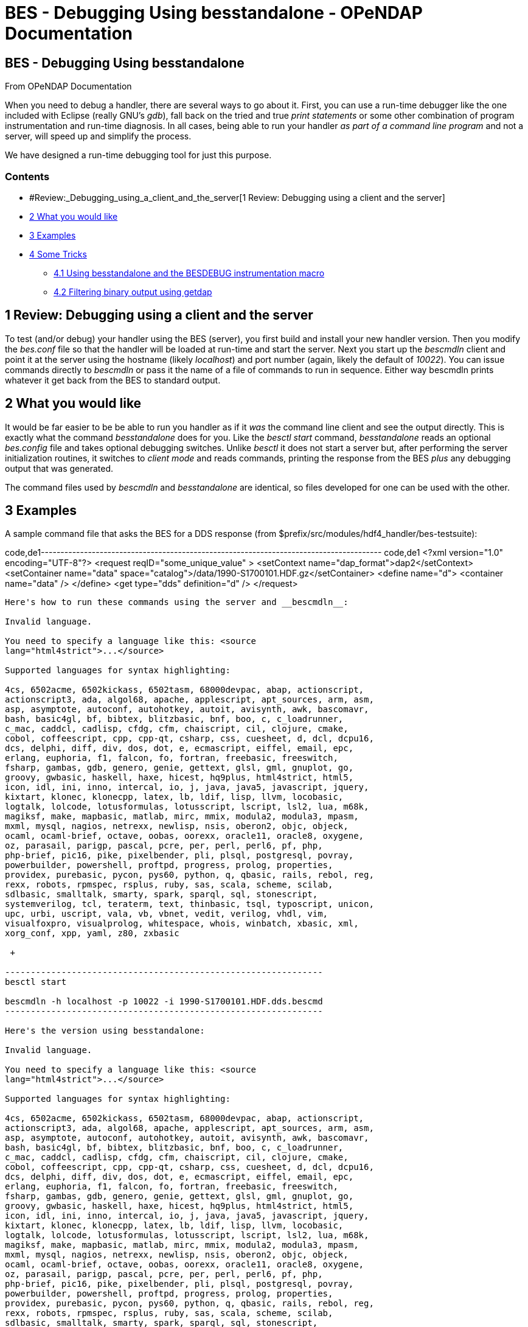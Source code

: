 BES - Debugging Using besstandalone - OPeNDAP Documentation
===========================================================

[[firstHeading]]
BES - Debugging Using besstandalone
-----------------------------------

From OPeNDAP Documentation

When you need to debug a handler, there are several ways to go about it.
First, you can use a run-time debugger like the one included with
Eclipse (really GNU's __gdb__), fall back on the tried and true 'print
statements' or some other combination of program instrumentation and
run-time diagnosis. In all cases, being able to run your handler _as
part of a command line program_ and not a server, will speed up and
simplify the process.

We have designed a run-time debugging tool for just this purpose.

Contents
~~~~~~~~

* #Review:_Debugging_using_a_client_and_the_server[1 Review: Debugging
using a client and the server]
* link:#What_you_would_like[2 What you would like]
* link:#Examples[3 Examples]
* link:#Some_Tricks[4 Some Tricks]
** link:#Using_besstandalone_and_the_BESDEBUG_instrumentation_macro[4.1
Using besstandalone and the BESDEBUG instrumentation macro]
** link:#Filtering_binary_output_using_getdap[4.2 Filtering binary
output using getdap]

1 Review: Debugging using a client and the server
-------------------------------------------------

To test (and/or debug) your handler using the BES (server), you first
build and install your new handler version. Then you modify the
_bes.conf_ file so that the handler will be loaded at run-time and start
the server. Next you start up the _bescmdln_ client and point it at the
server using the hostname (likely __localhost__) and port number (again,
likely the default of __10022__). You can issue commands directly to
_bescmdln_ or pass it the name of a file of commands to run in sequence.
Either way bescmdln prints whatever it get back from the BES to standard
output.

2 What you would like
---------------------

It would be far easier to be be able to run you handler as if it _was_
the command line client and see the output directly. This is exactly
what the command _besstandalone_ does for you. Like the _besctl start_
command, _besstandalone_ reads an optional _bes.config_ file and takes
optional debugging switches. Unlike _besctl_ it does not start a server
but, after performing the server initialization routines, it switches to
'client mode' and reads commands, printing the response from the BES
_plus_ any debugging output that was generated.

The command files used by _bescmdln_ and _besstandalone_ are identical,
so files developed for one can be used with the other.

3 Examples
----------

A sample command file that asks the BES for a DDS response (from
$prefix/src/modules/hdf4_handler/bes-testsuite):

code,de1---------------------------------------------------------------------------------------
code,de1
<?xml version="1.0" encoding="UTF-8"?>
<request reqID="some_unique_value" >
    <setContext name="dap_format">dap2</setContext>
    <setContainer name="data" space="catalog">/data/1990-S1700101.HDF.gz</setContainer>
    <define name="d">
    <container name="data" />
    </define>
    <get type="dds" definition="d" />
</request>
---------------------------------------------------------------------------------------

Here's how to run these commands using the server and __bescmdln__:

Invalid language.

You need to specify a language like this: <source
lang="html4strict">...</source>

Supported languages for syntax highlighting:

4cs, 6502acme, 6502kickass, 6502tasm, 68000devpac, abap, actionscript,
actionscript3, ada, algol68, apache, applescript, apt_sources, arm, asm,
asp, asymptote, autoconf, autohotkey, autoit, avisynth, awk, bascomavr,
bash, basic4gl, bf, bibtex, blitzbasic, bnf, boo, c, c_loadrunner,
c_mac, caddcl, cadlisp, cfdg, cfm, chaiscript, cil, clojure, cmake,
cobol, coffeescript, cpp, cpp-qt, csharp, css, cuesheet, d, dcl, dcpu16,
dcs, delphi, diff, div, dos, dot, e, ecmascript, eiffel, email, epc,
erlang, euphoria, f1, falcon, fo, fortran, freebasic, freeswitch,
fsharp, gambas, gdb, genero, genie, gettext, glsl, gml, gnuplot, go,
groovy, gwbasic, haskell, haxe, hicest, hq9plus, html4strict, html5,
icon, idl, ini, inno, intercal, io, j, java, java5, javascript, jquery,
kixtart, klonec, klonecpp, latex, lb, ldif, lisp, llvm, locobasic,
logtalk, lolcode, lotusformulas, lotusscript, lscript, lsl2, lua, m68k,
magiksf, make, mapbasic, matlab, mirc, mmix, modula2, modula3, mpasm,
mxml, mysql, nagios, netrexx, newlisp, nsis, oberon2, objc, objeck,
ocaml, ocaml-brief, octave, oobas, oorexx, oracle11, oracle8, oxygene,
oz, parasail, parigp, pascal, pcre, per, perl, perl6, pf, php,
php-brief, pic16, pike, pixelbender, pli, plsql, postgresql, povray,
powerbuilder, powershell, proftpd, progress, prolog, properties,
providex, purebasic, pycon, pys60, python, q, qbasic, rails, rebol, reg,
rexx, robots, rpmspec, rsplus, ruby, sas, scala, scheme, scilab,
sdlbasic, smalltalk, smarty, spark, sparql, sql, stonescript,
systemverilog, tcl, teraterm, text, thinbasic, tsql, typoscript, unicon,
upc, urbi, uscript, vala, vb, vbnet, vedit, verilog, vhdl, vim,
visualfoxpro, visualprolog, whitespace, whois, winbatch, xbasic, xml,
xorg_conf, xpp, yaml, z80, zxbasic

 +

--------------------------------------------------------------
besctl start

bescmdln -h localhost -p 10022 -i 1990-S1700101.HDF.dds.bescmd
--------------------------------------------------------------

Here's the version using besstandalone:

Invalid language.

You need to specify a language like this: <source
lang="html4strict">...</source>

Supported languages for syntax highlighting:

4cs, 6502acme, 6502kickass, 6502tasm, 68000devpac, abap, actionscript,
actionscript3, ada, algol68, apache, applescript, apt_sources, arm, asm,
asp, asymptote, autoconf, autohotkey, autoit, avisynth, awk, bascomavr,
bash, basic4gl, bf, bibtex, blitzbasic, bnf, boo, c, c_loadrunner,
c_mac, caddcl, cadlisp, cfdg, cfm, chaiscript, cil, clojure, cmake,
cobol, coffeescript, cpp, cpp-qt, csharp, css, cuesheet, d, dcl, dcpu16,
dcs, delphi, diff, div, dos, dot, e, ecmascript, eiffel, email, epc,
erlang, euphoria, f1, falcon, fo, fortran, freebasic, freeswitch,
fsharp, gambas, gdb, genero, genie, gettext, glsl, gml, gnuplot, go,
groovy, gwbasic, haskell, haxe, hicest, hq9plus, html4strict, html5,
icon, idl, ini, inno, intercal, io, j, java, java5, javascript, jquery,
kixtart, klonec, klonecpp, latex, lb, ldif, lisp, llvm, locobasic,
logtalk, lolcode, lotusformulas, lotusscript, lscript, lsl2, lua, m68k,
magiksf, make, mapbasic, matlab, mirc, mmix, modula2, modula3, mpasm,
mxml, mysql, nagios, netrexx, newlisp, nsis, oberon2, objc, objeck,
ocaml, ocaml-brief, octave, oobas, oorexx, oracle11, oracle8, oxygene,
oz, parasail, parigp, pascal, pcre, per, perl, perl6, pf, php,
php-brief, pic16, pike, pixelbender, pli, plsql, postgresql, povray,
powerbuilder, powershell, proftpd, progress, prolog, properties,
providex, purebasic, pycon, pys60, python, q, qbasic, rails, rebol, reg,
rexx, robots, rpmspec, rsplus, ruby, sas, scala, scheme, scilab,
sdlbasic, smalltalk, smarty, spark, sparql, sql, stonescript,
systemverilog, tcl, teraterm, text, thinbasic, tsql, typoscript, unicon,
upc, urbi, uscript, vala, vb, vbnet, vedit, verilog, vhdl, vim,
visualfoxpro, visualprolog, whitespace, whois, winbatch, xbasic, xml,
xorg_conf, xpp, yaml, z80, zxbasic

 +

---------------------------------------------------------
besstandalone -c bes.conf -i 1990-S1700101.HDF.dds.bescmd
---------------------------------------------------------

Note that if you try this you will see that most of the regression tests
use bes command files that reference local data and the paths are a bit
different than when those same data sets are installed in a running
server.

4 Some Tricks
-------------

4.1 Using besstandalone and the BESDEBUG instrumentation macro
~~~~~~~~~~~~~~~~~~~~~~~~~~~~~~~~~~~~~~~~~~~~~~~~~~~~~~~~~~~~~~

The BES supports a flexible run-time instrumentation system that you can
access using besstandalone (there are other ways too, see the
link:../index.php/Hyrax_Admin_Interface[Hyrax Admin Interface]). Here's
an example of instrumentation:

code,de1--------------------------------------------------------------------
code,de1
void
HDF4Module::initialize(const string & modname)
{
    BESDEBUG("h4", "Initializing HDF4 module " << modname << endl) ;
 
    BESRequestHandler *handler = new HDF4RequestHandler(modname);
    BESRequestHandlerList::TheList()->add_handler(modname, handler);
 
    ...
--------------------------------------------------------------------

The instrumentation macro is __BESDEBUG__. To 'turn on' this and see the
output, start _besstandalone_ using the _-d_ option. When you specify
the debug option, you need to provide one argument which names the
output sink for the debugging information and one or more 'selector
names'. An example will make things clearer. To see the output from the
above BESDEBUG call, you would pass this option to besstandalone: __-d
"cerr,h4"__. Here's how you would run it:

Invalid language.

You need to specify a language like this: <source
lang="html4strict">...</source>

Supported languages for syntax highlighting:

4cs, 6502acme, 6502kickass, 6502tasm, 68000devpac, abap, actionscript,
actionscript3, ada, algol68, apache, applescript, apt_sources, arm, asm,
asp, asymptote, autoconf, autohotkey, autoit, avisynth, awk, bascomavr,
bash, basic4gl, bf, bibtex, blitzbasic, bnf, boo, c, c_loadrunner,
c_mac, caddcl, cadlisp, cfdg, cfm, chaiscript, cil, clojure, cmake,
cobol, coffeescript, cpp, cpp-qt, csharp, css, cuesheet, d, dcl, dcpu16,
dcs, delphi, diff, div, dos, dot, e, ecmascript, eiffel, email, epc,
erlang, euphoria, f1, falcon, fo, fortran, freebasic, freeswitch,
fsharp, gambas, gdb, genero, genie, gettext, glsl, gml, gnuplot, go,
groovy, gwbasic, haskell, haxe, hicest, hq9plus, html4strict, html5,
icon, idl, ini, inno, intercal, io, j, java, java5, javascript, jquery,
kixtart, klonec, klonecpp, latex, lb, ldif, lisp, llvm, locobasic,
logtalk, lolcode, lotusformulas, lotusscript, lscript, lsl2, lua, m68k,
magiksf, make, mapbasic, matlab, mirc, mmix, modula2, modula3, mpasm,
mxml, mysql, nagios, netrexx, newlisp, nsis, oberon2, objc, objeck,
ocaml, ocaml-brief, octave, oobas, oorexx, oracle11, oracle8, oxygene,
oz, parasail, parigp, pascal, pcre, per, perl, perl6, pf, php,
php-brief, pic16, pike, pixelbender, pli, plsql, postgresql, povray,
powerbuilder, powershell, proftpd, progress, prolog, properties,
providex, purebasic, pycon, pys60, python, q, qbasic, rails, rebol, reg,
rexx, robots, rpmspec, rsplus, ruby, sas, scala, scheme, scilab,
sdlbasic, smalltalk, smarty, spark, sparql, sql, stonescript,
systemverilog, tcl, teraterm, text, thinbasic, tsql, typoscript, unicon,
upc, urbi, uscript, vala, vb, vbnet, vedit, verilog, vhdl, vim,
visualfoxpro, visualprolog, whitespace, whois, winbatch, xbasic, xml,
xorg_conf, xpp, yaml, z80, zxbasic

 +

----------------------------------------------------------------------
besstandalone -d "cerr,h4" -c bes.conf -i 1990-S1700101.HDF.dds.bescmd
----------------------------------------------------------------------

Of course, _cerr_ is C++'s standard error output sink; you can use
_cout_ or the name of a file instead. Also, you can list a number of
selectors, so your handler may have separate BESDEBUG calls for
initialization, run-time status, some tricky parts of the code, ...

4.2 Filtering binary output using getdap
~~~~~~~~~~~~~~~~~~~~~~~~~~~~~~~~~~~~~~~~

One thing that's nice about DAP is that so many of the responses are
ASCII or XML. That makes them easy (relatively) to debug when compared
to binary outputs. But data is binary in most of these datasets and DAP
transmits it that way for obvious efficiency reasons. The _getdap_
command line client can be used to filter the binary data response
object returned by the bes so that the data values are rendered as ASCII
(but without using the server's ASCII output capability). Here's what
that looks like.

Given:

code,de1------------------------------------------------------------------------------
code,de1
<?xml version="1.0" encoding="UTF-8"?>
<request reqID="some_unique_value" >
    <setContext name="dap_format">dap2</setContext>
    <setContainer name="data" space="catalog">/data/foo2.hdf.gz</setContainer>
    <define name="d">
    <container name="data" />
    </define>
    <get type="dods" definition="d" />
</request>
------------------------------------------------------------------------------

Invalid language.

You need to specify a language like this: <source
lang="html4strict">...</source>

Supported languages for syntax highlighting:

4cs, 6502acme, 6502kickass, 6502tasm, 68000devpac, abap, actionscript,
actionscript3, ada, algol68, apache, applescript, apt_sources, arm, asm,
asp, asymptote, autoconf, autohotkey, autoit, avisynth, awk, bascomavr,
bash, basic4gl, bf, bibtex, blitzbasic, bnf, boo, c, c_loadrunner,
c_mac, caddcl, cadlisp, cfdg, cfm, chaiscript, cil, clojure, cmake,
cobol, coffeescript, cpp, cpp-qt, csharp, css, cuesheet, d, dcl, dcpu16,
dcs, delphi, diff, div, dos, dot, e, ecmascript, eiffel, email, epc,
erlang, euphoria, f1, falcon, fo, fortran, freebasic, freeswitch,
fsharp, gambas, gdb, genero, genie, gettext, glsl, gml, gnuplot, go,
groovy, gwbasic, haskell, haxe, hicest, hq9plus, html4strict, html5,
icon, idl, ini, inno, intercal, io, j, java, java5, javascript, jquery,
kixtart, klonec, klonecpp, latex, lb, ldif, lisp, llvm, locobasic,
logtalk, lolcode, lotusformulas, lotusscript, lscript, lsl2, lua, m68k,
magiksf, make, mapbasic, matlab, mirc, mmix, modula2, modula3, mpasm,
mxml, mysql, nagios, netrexx, newlisp, nsis, oberon2, objc, objeck,
ocaml, ocaml-brief, octave, oobas, oorexx, oracle11, oracle8, oxygene,
oz, parasail, parigp, pascal, pcre, per, perl, perl6, pf, php,
php-brief, pic16, pike, pixelbender, pli, plsql, postgresql, povray,
powerbuilder, powershell, proftpd, progress, prolog, properties,
providex, purebasic, pycon, pys60, python, q, qbasic, rails, rebol, reg,
rexx, robots, rpmspec, rsplus, ruby, sas, scala, scheme, scilab,
sdlbasic, smalltalk, smarty, spark, sparql, sql, stonescript,
systemverilog, tcl, teraterm, text, thinbasic, tsql, typoscript, unicon,
upc, urbi, uscript, vala, vb, vbnet, vedit, verilog, vhdl, vim,
visualfoxpro, visualprolog, whitespace, whois, winbatch, xbasic, xml,
xorg_conf, xpp, yaml, z80, zxbasic

 +

----------------------------------------------------------------------------
besstandalone -d "cerr,h4" -c bes.conf -i foo2.hdf.data.bescmd | getdap -M -
----------------------------------------------------------------------------

Where the option _-M_ tells getdap to strip off any MIME headers in the
response and the dash tells it to read from stdin.
